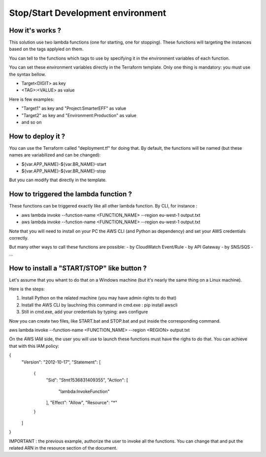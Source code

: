 Stop/Start Development environment
==================================

How it's works ?
----------------

This solution use two lambda functions (one for starting, one for stopping). 
These functions will targeting the instances based on the tags applyied on them.

You can tell to the functions which tags to use by specifying it in the
environment variables of each function.

You can set these environment variables directly in the Terraform template.
Only one thing is mandatory: you must use the syntax bellow.

- Target<DIGIT> as key
- <TAG>:<VALUE> as value

Here is few examples:

- "Target1" as key and "Project:SmarterEFF" as value
- "Target2" as key and "Environment:Production" as value
- and so on


How to deploy it ?
------------------

You can use the Terraform called "deployment.tf" for doing that.
By default, the functions will be named (but these names are variabilized and 
can be changed):

- ${var.APP_NAME}-${var.BR_NAME}-start
- ${var.APP_NAME}-${var.BR_NAME}-stop

But you can modify that directly in the template.

How to triggered the lambda function ?
--------------------------------------

These functions can be triggered exactly like all other lambda function.
By CLI, for instance :

- aws lambda invoke --function-name <FUNCTION_NAME> --region eu-west-1 output.txt
- aws lambda invoke --function-name <FUNCTION_NAME> --region eu-west-1 output.txt

Note that you will need to install on your PC the AWS CLI (and Python as 
dependency) and set your AWS credentials correctly.

But many other ways to call these functions are possible:
- by CloudWatch Event/Rule
- by API Gateway
- by SNS/SQS 
- ...

How to install a "START/STOP" like button ?
-------------------------------------------

Let's assume that you whant to do that on a Windows machine (but it's nearly
the same thing on a Linux machine). 

Here is the steps:

1. Install Python on the related machine (you may have admin rights to do that)
2. Install the AWS CLI by lauchning this command in cmd.exe : pip install awscli
3. Still in cmd.exe, add your credentials by typing: aws configure

Now you can create two files, like START.bat and STOP.bat and put inside the
corresponding command.

aws lambda invoke --function-name <FUNCTION_NAME> --region <REGION> output.txt

On the AWS IAM side, the user you will use to launch these functions must have
the righs to do that. You can achieve that with this IAM policy:

{
  "Version": "2012-10-17",
  "Statement": [
    {
      "Sid": "Stmt1536831409355",
      "Action": [
        "lambda:InvokeFunction"
      ],
      "Effect": "Allow",
      "Resource": "*"
    }
  ]
}

IMPORTANT : the previous example, authorize the user to invoke all the 
functions. You can change that and put the related ARN in
the resource section of the document. 
